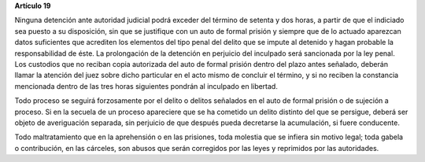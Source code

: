 **Artículo 19**

Ninguna detención ante autoridad judicial podrá exceder del término de
setenta y dos horas, a partir de que el indiciado sea puesto a su
disposición, sin que se justifique con un auto de formal prisión y
siempre que de lo actuado aparezcan datos suficientes que acrediten los
elementos del tipo penal del delito que se impute al detenido y hagan
probable la responsabilidad de éste. La prolongación de la detención en
perjuicio del inculpado será sancionada por la ley penal. Los custodios
que no reciban copia autorizada del auto de formal prisión dentro del
plazo antes señalado, deberán llamar la atención del juez sobre dicho
particular en el acto mismo de concluir el término, y si no reciben la
constancia mencionada dentro de las tres horas siguientes pondrán al
inculpado en libertad.

Todo proceso se seguirá forzosamente por el delito o delitos señalados
en el auto de formal prisión o de sujeción a proceso. Si en la secuela
de un proceso apareciere que se ha cometido un delito distinto del que
se persigue, deberá ser objeto de averiguación separada, sin perjuicio
de que después pueda decretarse la acumulación, si fuere conducente.

Todo maltratamiento que en la aprehensión o en las prisiones, toda
molestia que se infiera sin motivo legal; toda gabela o contribución, en
las cárceles, son abusos que serán corregidos por las leyes y reprimidos
por las autoridades.
